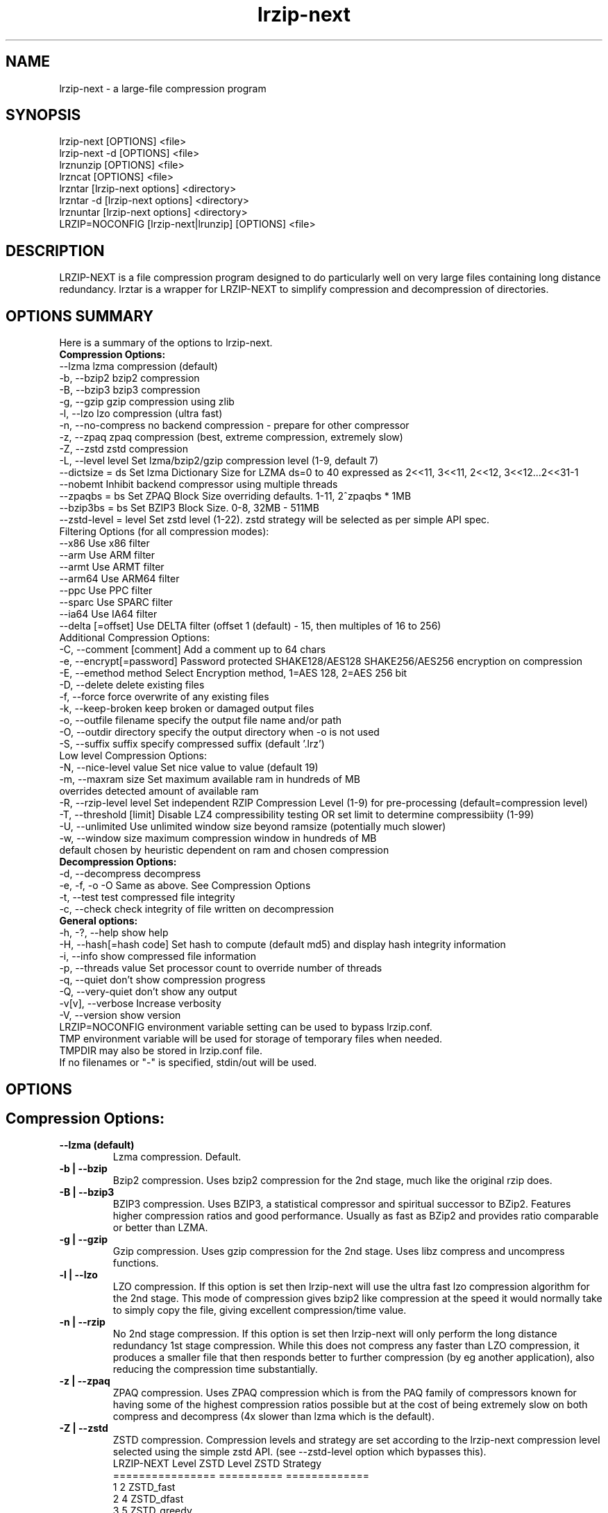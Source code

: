 .\" LRZIP manpage
.\" Comment lines for readability
.\"
.nh
.TH "lrzip-next" 1 "August 2023" "lrzip-next Command Reference"
.SH "NAME"
lrzip-next \- a large-file compression program
.SH "SYNOPSIS"
.PP
.nf
lrzip-next [OPTIONS] <file>
lrzip-next \-d [OPTIONS] <file>
lrznunzip [OPTIONS] <file>
lrzncat [OPTIONS] <file>
lrzntar [lrzip-next options] <directory>
lrzntar \-d [lrzip-next options] <directory>
lrznuntar [lrzip-next options] <directory>
LRZIP=NOCONFIG [lrzip-next|lrunzip] [OPTIONS] <file>
.fi
.PP
.SH "DESCRIPTION"
.PP
LRZIP-NEXT is a file compression program designed to do particularly
well on very large files containing long distance redundancy\&.
lrztar is a wrapper for LRZIP-NEXT to simplify compression and decompression
of directories.
.\"
.SH "OPTIONS SUMMARY"
Here is a summary of the options to lrzip-next.
.nf
.B Compression Options:
 \-\-lzma                  lzma compression (default)
 \-b, \-\-bzip2             bzip2 compression
 \-B, \-\-bzip3             bzip3 compression
 \-g, \-\-gzip              gzip compression using zlib
 \-l, \-\-lzo               lzo compression (ultra fast)
 \-n, \-\-no-compress       no backend compression - prepare for other compressor
 \-z, \-\-zpaq              zpaq compression (best, extreme compression, extremely slow)
 \-Z, \-\-zstd              zstd compression
 \-L, \-\-level level       Set lzma/bzip2/gzip compression level (1-9, default 7)
 \-\-dictsize = ds         Set lzma Dictionary Size for LZMA ds=0 to 40 expressed as 2<<11, 3<<11, 2<<12, 3<<12...2<<31-1
 \-\-nobemt                Inhibit backend compressor using multiple threads
 \-\-zpaqbs = bs           Set ZPAQ Block Size overriding defaults. 1-11, 2^zpaqbs * 1MB
 \-\-bzip3bs = bs          Set BZIP3 Block Size. 0-8, 32MB - 511MB
 \-\-zstd-level = level    Set zstd level (1-22). zstd strategy will be selected as per simple API spec.
Filtering Options (for all compression modes):
 \-\-x86                   Use x86 filter
 \-\-arm                   Use ARM filter
 \-\-armt                  Use ARMT filter
 \-\-arm64                 Use ARM64 filter
 \-\-ppc                   Use PPC filter
 \-\-sparc                 Use SPARC filter
 \-\-ia64                  Use IA64 filter
 \-\-delta [=offset]       Use DELTA filter (offset 1 (default) - 15, then multiples of 16 to 256)
Additional Compression Options:
 \-C, \-\-comment [comment] Add a comment up to 64 chars
 \-e, \-\-encrypt[=password] Password protected SHAKE128/AES128 SHAKE256/AES256 encryption on compression
 \-E, \-\-emethod method    Select Encryption method, 1=AES 128, 2=AES 256 bit
 \-D, \-\-delete            delete existing files
 \-f, \-\-force             force overwrite of any existing files
 \-k, \-\-keep-broken       keep broken or damaged output files
 \-o, \-\-outfile filename  specify the output file name and/or path
 \-O, \-\-outdir directory  specify the output directory when -o is not used
 \-S, \-\-suffix suffix     specify compressed suffix (default '.lrz')
Low level Compression Options:
 \-N, \-\-nice-level value  Set nice value to value (default 19)
 \-m, \-\-maxram size       Set maximum available ram in hundreds of MB
                         overrides detected amount of available ram
 \-R, \-\-rzip-level level  Set independent RZIP Compression Level (1-9) for pre-processing (default=compression level)
 \-T, \-\-threshold [limit] Disable LZ4 compressibility testing OR set limit to determine compressibiity (1-99)
 \-U, \-\-unlimited         Use unlimited window size beyond ramsize (potentially much slower)
 \-w, \-\-window size       maximum compression window in hundreds of MB
                         default chosen by heuristic dependent on ram and chosen compression
.B Decompression Options:
 \-d, \-\-decompress        decompress
 \-e, \-f, \-o \-O           Same as above. See Compression Options
 \-t, \-\-test              test compressed file integrity
 \-c, \-\-check             check integrity of file written on decompression
.B General options:
 \-h, \-?, \-\-help          show help
 \-H, \-\-hash[=hash code]  Set hash to compute (default md5) and display hash integrity information
 \-i, \-\-info              show compressed file information
 \-p, \-\-threads value     Set processor count to override number of threads
 \-q, \-\-quiet             don't show compression progress
 \-Q, \-\-very-quiet        don't show any output
 \-v[v], \-\-verbose        Increase verbosity
 \-V, \-\-version           show version
.br
LRZIP=NOCONFIG environment variable setting can be used to bypass lrzip.conf.
TMP environment variable will be used for storage of temporary files when needed.
TMPDIR may also be stored in lrzip.conf file.
.br
If no filenames or "-" is specified, stdin/out will be used.
.fi
.\"
.SH "OPTIONS"
.SH "Compression Options:"
.IP "\fB--lzma (default)\fP"
Lzma compression. Default.
.IP "\fB-b | --bzip\fP"
Bzip2 compression. Uses bzip2 compression for the 2nd stage, much like
the original rzip does.
.IP "\fB-B | --bzip3\fP"
BZIP3 compression. Uses BZIP3, a statistical compressor and spiritual successor
to BZip2. Features higher compression ratios and good performance. Usually as
fast as BZip2 and provides ratio comparable or better than LZMA.
.IP "\fB-g | --gzip\fP"
Gzip compression. Uses gzip compression for the 2nd stage. Uses libz compress
and uncompress functions.
.IP "\fB-l | --lzo\fP"
LZO compression. If this option is set then lrzip-next will use the ultra
fast lzo compression algorithm for the 2nd stage. This mode of compression
gives bzip2 like compression at the speed it would normally take to simply
copy the file, giving excellent compression/time value.
.IP "\fB-n | --rzip\fP"
No 2nd stage compression. If this option is set then lrzip-next will only
perform the long distance redundancy 1st stage compression. While this does
not compress any faster than LZO compression, it produces a smaller file
that then responds better to further compression (by eg another application),
also reducing the compression time substantially.
.IP "\fB-z | --zpaq\fP"
ZPAQ compression. Uses ZPAQ compression which is from the PAQ family of
compressors known for having some of the highest compression ratios possible
but at the cost of being extremely slow on both compress and decompress (4x
slower than lzma which is the default).
.IP "\fB-Z | --zstd\fP"
ZSTD compression. Compression levels and strategy are set according to
the lrzip-next compression level selected using the simple zstd API.
(see --zstd-level option which bypasses this).
.br
.nf
LRZIP-NEXT Level  ZSTD Level    ZSTD Strategy
================  ==========    =============
         1             2           ZSTD_fast
         2             4          ZSTD_dfast
         3             5         ZSTD_greedy
         4             7           ZSTD_lazy
         5            12          ZSTD_lazy2
         6            15        ZSTD_btlazy2
         7            17          ZSTD_btopt
         8            18        ZSTD_btultra
         9            22       ZSTD_btultra2
.fi
.IP "\fB-L 1\&.\&.9\fP"
Set the compression level from 1 to 9. The default is to use level 7, which
gives good all round compression. The compression level is also strongly related
to how much memory lrzip-next uses. See the \-w option for details.
.IP "\fB--dictsize=0\&.\&.40\fP (LZMA only)"
Set Dictionary Size for LZMA from 2^12 (4KB) to 2^32-1 (4GB-1). Normally this
option is not useful since lrzip-next will set and sometimes change the dictionary
size depending on the compression level selected and usable ram available.
.br
If set, Dictionary sizes will be set as follows and will be fixed. If sufficient
ram is not available, lrzip-next will fail. Values are per thread.
.br
.nf
0:  2 * 2^11, 1:  3 * 2^10; 4,096, 6,144
2:  2 * 2^12, 3:  3 * 2^11; 8,192, 12,288
 ...
38: 2 * 2^30, 39: 3 * 2^29; 2,147,483,648, 3,221,225,472
40: 2 * 2^31 - 1; 4,294,967,295
.fi
.IP "\fB--nobemt\fP"
No Backend Multi Threading. This option will inhibit the backend from using
more threads than requested by the `-p` option or default maximum threads.
.br
.IP "\fB--zpaqbs=1\&.\&.11\fP (ZPAQ only)"
Set ZPAQ Block Size from 1 to 11, 2^zpaqbs * 1MB (2MB to 2GB). This parameter
will be passed to the zpaq backend. Normally, lrzip-next will set and sometimes
reduce the zpaq block size depending on compression level and usable ram
available.
.br
If set, the zpaq block size will be set as follows and will be fixed. If sufficient
ram is not available, lrzip-next will fail. Values are per thread.
.br
.nf
1  = 2^1*1MB  =    2MB
2  = 2^2*1MB  =    4MB
3  = 2^3*1MB  =    8MB
4  = 2^4*1MB  =   16MB
5  = 2^5*1MB  =   32MB
6  = 2^6*1MB  =   64MB
7  = 2^7*1MB  =  128MB
8  = 2^8*1MB  =  256MB
9  = 2^9*1MB  =  512MB
10 = 2^10*1MB = 1024MB
11 = 2^11*1MB = 2048MB
.fi
.IP "\fB--bzip3bs=0\&.\&.8\fP (BZIP3 only)"
Set BZIP3 Block Size from 0 to 8, 2^bzip3bs * 1MB (32MB to 511MB). This parameter
will be passed to the bzip3 backend. Normally, lrzip-next will set and sometimes
reduce the bzip3 block size depending on compression level and usable ram
available.
.br
If set, the bzip3 block size will be set as follows and will be fixed. If sufficient
ram is not available, lrzip-next will fail. Values are per thread.
.br
.nf
0 = 2^25   =  32MB
1 = 3*2^24 =  48MB
2 = 2^26   =  64MB
3 = 3*2^25 =  96MB
4 = 2^27   = 128MB
5 = 3*2^26 = 192MB
6 = 2^28   = 256MB
.fi
.IP "\fB--zstd-levels=1\&.\&.22\fP (ZSTD only)"
Manually set zstd level which will also set zstd strategy for simple API compression.
This bypasses auto setting of zstd levels based on lrzip-next compression levels. zstd
strategies will be set according to level as defined in zstd clevels.h.
.br
.nf
ZSTD Level    ZSTD Strategy
==========    =============
   1-2           ZSTD_fast
   3-4          ZSTD_dfast
     5         ZSTD_greedy
   6-7           ZSTD_lazy
  8-12          ZSTD_lazy2
 13-15        ZSTD_btlazy2
 16-17          ZSTD_btopt
    18        ZSTD_btultra
 19-22       ZSTD_btultra2
.fi
.\"
.SH "Filtering Options (for all compression modes)"
.IP "\fB--x86\fP"
Unconditionally use x86 filter prior to compression. Works for all
compression modes.
.IP "\fB--arm\fP"
Unconditionally use ARM filter prior to compression. Works for all
compression modes.
.IP "\fB--armt\fP"
Unconditionally use ARMT filter prior to compression. Works for all
compression modes.
.IP "\fB--arm64\fP"
Unconditionally use ARM64 filter prior to compression. Works for all
compression modes.
.IP "\fB--ppc\fP"
Unconditionally use PPC filter prior to compression. Works for all
compression modes.
.IP "\fB--sparc\fP"
Unconditionally use SPARC filter prior to compression. Works for all
compression modes.
.IP "\fB--ia64\fP"
Unconditionally use IA64 filter prior to compression. Works for all
compression modes.
.IP "\fB--delta\fR [1\&.\&.31]\fP"
Unconditionally use DELTA filter prior to compression. Works for all
compression modes. Delta offset 1 default. Delta offset is set as
1-16, then 32..256 in multiples of 16. e.g. An offset of 17 would be
32, 18:48, 19:64...31:256.
.\"
.SH "Additional Compression Options:"
.IP "\fB-C | --comment \fR[\fIcomment\fP]"
Add a comment for the archive up to 64 characters.
.IP "\fB-e | --encrypt \fR[\fIpassword\fP]"
Encrypt. This option enables high grade password encryption using a combination
of multiply sha512 hashed password, random salt and aes128 CBC encryption.
Passwords up to 500 characters long are supported, and the encryption mechanism
used virtually guarantees that the same file created with the same password
will never be the same. Furthermore, the password hashing is increased
according to the date the file is encrypted, increasing the number of CPU
cycles required for each password attempt in accordance with Moore's law, thus
making the difficulty of attempting brute force attacks proportional to the
power of modern computers.
.IP
The optional password may be inserted on the command line, however there are
obvious security risks to doing so, such as the cleartext password will be
visible on a screen or persistent in a screen buffer; the cleartext password
will be visible in a process listing, so take care. If the short option \fB-e\fP
is used, there must be no space between the option and the password. e.g.
\fB-epassphrase\fP.
.IP
These options may be used for Encryption, Decryption, or Test under the following
conditions.
.nf
If output is to STDOUT, then the option cannot be used during compression.
If input is from STDIN, then the password must be on the command line.
If lrzip-next is embedded in a \fBtar -I lrzip-next [options]\fP command, then
this option cannot be used.
.fi
.IP "\fB-E | --emethod\fR [\fIencryption method\fP]"
.nf
Select encryption method to use:
1=AES 128 bit encryption
2=AES 256 bit encryption
AES 128 uses SHAKE128 hashing for key generation
AES 256 uses SHAKE256 hashing
.fi
.IP "\fB-D | --delete\fP"
If this option is specified then lrzip-next will delete the
source file after successful compression or decompression. When this
option is not specified then the source files are not deleted.
.IP "\fB-f | --force\fP"
If this option is not specified (Default) then lrzip-next will not
overwrite any existing files. If you set this option then rzip will
silently overwrite any files as needed.
.IP "\fB-k | --keep-broken\fP"
This option will keep broken or damaged files instead of deleting them.
When compression or decompression is interrupted either by user or error, or
a file decompressed fails an integrity check, it is normally deleted by LRZIP.
.IP "\fB-o | --outfile \fIfilename\fP"
Set the output file name. If this option is not set then
the output file name is chosen based on the input name and the
suffix. The \-o option cannot be used if more than one file name is
specified on the command line.
.IP "\fB-O | --outdir \fIoutput_directory\fP"
Set the output directory for the default filename. This option
cannot be combined with \-o.
.IP "\fB-S | --suffix \fI suffix\fR (default \fB.lrz\fP)"
Set the compression suffix. The default is '.lrz'.
.\"
.SH "Low Level Compression Options:"
.IP "\fB-N | --nice-val \fIvalue\fP"
The default nice value is 19. This option can be used to set the priority
scheduling for the lrzip-next backup or decompression. Valid nice values are
from \-20 to 19. Note this does NOT speed up or slow down compression.
.IP "\fB-m | --maxram \fImaxram\fR"
Specify the maximum system memory in 100MB blocks. Overrides detected ram.
Ex. 40=4GB.
.IP "\fB-R | --rzip-level \fIlevel\fP"
Specify the rzip pre-processing compression level. If not set, will default
to compression level.
.IP "\fB-T | --threshold\fP"
Disables the LZ4 compressibility threshold testing when a slower compression
back-end is used. LZ4 testing is normally performed for the slower back-end
compression of LZMA and ZPAQ. The reasoning is that if it is completely
incompressible by LZ4 then it will also be incompressible by them. Thus if a
block fails to be compressed by the very fast LZ4, lrzip-next will not attempt to
compress that block with the slower compressor, thereby saving time. If this
option is enabled, it will bypass the LZ4 testing and attempt to compress each
block regardless.
.IP "\fB-T | --threshold \fIlimit\fP"
If the value \fBlimit\fP is used, it will test compressibility as a percentage of
chunk size. Limiting chunck compressibility threshold can speed up compression.
If, for example, LZ4_TEST determines a chunk is 99.99% of chunk size, it will
pass the chunk to the compressor even though it is barely compressible. Setting
\fBlimit\fP to a lower value, 95% for example, the chunk will not be passed to
the compressor unless it is at least 5% compression benefit as determined by
LZ4_TEST. Any value from 1-99 is allowed.
.IP "\fB-U | --unlimited\fP"
Unlimited window size\&. If this option is set, and the file being compressed
does not fit into the available ram, lrzip-next will use a moving second buffer
as a "sliding mmap" which emulates having infinite ram. This will provide the
most possible compression in the first rzip stage which can improve the
compression of ultra large files when they're bigger than the available ram.
However it runs progressively slower the larger the difference between ram and
the file size, so is best reserved for when the smallest possible size is
desired on a very large file, and the time taken is not important.
.IP "\fB-w | --window \fIsize\fP"
Set the maximum allowable compression window size to n in hundreds of megabytes.
This is the amount of memory lrzip-next will search during its first stage of
pre-compression and is the main thing that will determine how much benefit
lrzip-next will provide over ordinary compression with the 2nd stage algorithm.
If not set (recommended), the value chosen will be determined by an internal
heuristic in lrzip-next which uses the most memory that is reasonable, without
any hard upper limit. It is limited to 2GB on 32bit machines. lrzip-next will
always reduce the window size to the biggest it can be without running out of
memory.
.\"
.SH "Decompression Options:"
.IP "\fB-d | --decompress\fP"
Decompress. If this option is not used then lrzip-next looks at
the name used to launch the program. If it contains the string
"lrunzip" then the \-d option is automatically set. If it contains the string
"lrzcat" then the \-d \-o \- options are automatically set.
.IP "\fB-e, -E, -f, -o, -O\fP"
Same as above. See \fBCompression Options\fP.
.IP "\fB-t | --test\fP"
This tests the compressed file integrity. It does this by decompressing it
to a temporary file and then deleting it.
.IP "\fB-c | --check\fP"
This option enables integrity checking of the file written to disk on
decompression. All decompression is tested internally in lrzip-next with either
crc32 or md5 hash checking depending on the version of the archive already.
However the file written to disk may be corrupted for other reasons to do with
other userspace problems such as faulty library versions, drivers, hardware
failure and so on. Enabling this option will make lrzip-next perform an md5 hash
check on the file that's written to disk. When the archive has the md5 value
stored in it, it is compared to this. Otherwise it is compared to the value
calculated during decompression. This offers an extra guarantee that the file
written is the same as the original archived.
.\"
.SH "General Options:"
.IP "\fB-h | -? | --help\fP"
Print an options summary page
.IP "\fB-H | --hash\fR \fI[hash code]\fP"
This shows the hash value calculated on compressing or decompressing an
lrzip-next archive. By default all compression has the md5 value calculated and
stored in all archives since version 0.560. On decompression, when a hash
value has been found, it will be calculated and used for integrity checking.
If the hash value is not stored in the archive, it will not be calculated unless
explicitly specified with this option, or check integrity (see below) has been
requested.
.br
Hash values can be 1-13 and are defined as follows:
.br
.nf
 0 CRC         - 32 bit CRC
 1 MD5         - MD5 Checksum
 2 RIPEMD      - RACE Integrity Primitives Evaluation Message Digest
 3 SHA256      - Secure Hash Algorithm 2, 256 bit
 4 SHA384      - Secure Hash Algorithm 2, 384 bit
 5 SHA512      - Secure Hash Algorithm 2, 512 bit
 6 SHA3_256    - Secure Hash Algorithm 3, 256 bit
 7 SHA3_512    - Secure Hash Algorithm 3, 512 bit
 8 SHAKE128_16 - Extendable Output Function (XOF) 128 bit, 16 byte output
 9 SHAKE128_32 - Extendable Output Function (XOF) 128 bit, 32 byte output
10 SHAKE128_64 - Extendable Output Function (XOF) 128 bit, 64 byte output
11 SHAKE256_16 - Extendable Output Function (XOF) 256 bit, 16 byte output
12 SHAKE256_32 - Extendable Output Function (XOF) 256 bit, 32 byte output
13 SHAKE256_64 - Extendable Output Function (XOF) 256 bit, 64 byte output
.fi
.IP "\fB-i | --info\fP"
This shows information about a compressed file. It shows the compressed size,
the decompressed size, the compression ratio, what compression was used and
what hash checking will be used for internal integrity checking.
Note that the compression mode is detected from the first block only and
it will show no compression used if the first block was incompressible, even
if later blocks were compressible. If verbose options \-v or \-vv are added,
a breakdown of all the internal blocks and progressively more information
pertaining to them will also be shown.
.IP "\fB-p | --threads\ \fIvalue\fP"
Set the number of processor count to determine the number of threads to run.
Normally lrzip-next will scale according to the number of CPUs it detects. Using
this will override the value in case you wish to use less CPUs to either
decrease the load on your machine, or to improve compression. Setting it to
1 will maximise compression but will not attempt to use more than one CPU.
.IP "\fB-q | --quiet\fP"
If this option is specified then lrzip-next will not show the
percentage progress while compressing. Note that compression happens in
bursts with lzma compression which is the default compression. This means
that it will progress very rapidly for short periods and then stop for
long periods.
.IP "\fB-Q | --very-quiet\fP"
Suppress ALL output, even summary.
.IP "\fB-v[v] | --verbose\fP"
Increases verbosity. \-vv will print more messages than \-v.
.IP "\fB-V | --version\fP"
Print the lrzip-next version number.
.\"
.SH "INSTALLATION"
"make install" or just install lrzip-next somewhere in your search path.
.SH "COMPRESSION ALGORITHM"
LRZIP operates in two stages. The first stage finds and encodes large chunks of
duplicated data over potentially very long distances in the input file. The
second stage is to use a compression algorithm to compress the output of the
first stage. The compression algorithm can be chosen to be optimised for extreme
size (zpaq), size (lzma - default or bzip3), speed (lzo), legacy (bzip2 or gzip)
or can be omitted entirely doing only the first stage. A one stage only compressed
file can almost always improve both the compression size and speed done by a
subsequent compression program.
.PP
The key difference between lrzip-next and other well known compression
algorithms is its ability to take advantage of very long distance
redundancy. The well known deflate algorithm used in gzip uses a
maximum history buffer of 32k. The block sorting algorithm used in
bzip2 is limited to 900k of history. The history buffer in lrzip-next can be
any size long, not even limited by available ram.
.PP
It is quite common these days to need to compress files that contain
long distance redundancies. For example, when compressing a set of
home directories several users might have copies of the same file, or
of quite similar files. It is also common to have a single file that
contains large duplicated chunks over long distances, such as pdf
files containing repeated copies of the same image. Most compression
programs won't be able to take advantage of this redundancy, and thus
might achieve a much lower compression ratio than lrzip-next can achieve.
.\"
.SH "FILES"
.PP
LRZIP recognises a configuration file that contains default settings.
This configuration is searched for in the current directory, /etc/lrzip,
and $HOME/.lrzip. The configuration filename must be \fBlrzip.conf\fP.
.\"
.SH "ENVIRONMENT"
By default, lrzip-next will search for and use a configuration file, lrzip.conf.
If the user wishes to bypass the file, a startup ENV variable may be set.
.br
.B LRZIP =
.I "NOCONFIG "
.B "[lrzip-next|lrunzip]"
[OPTIONS] <file>
.br
which will force lrzip-next to ignore the configuration file.
.\"
.SH "HISTORY - Notes on rzip by Andrew Tridgell"
.PP
The ideas behind rzip were first implemented in 1998 while I was
working on rsync. That version was too slow to be practical, and was
replaced by this version in 2003.
LRZIP was created by the desire to have better compression and/or speed
by Con Kolivas on blending the lzma and lzo compression algorithms with
the rzip first stage, and extending the compression windows to scale
with increasing ram sizes.
.\"
.SH "BUGS"
.PP
Please report!

.nh
If you wish to report a problem, or make a suggestion, then please open
an Issue at \fBhttps://github.com/pete4abw/lrzip-next/issues\fP or email the
maintainer pete@peterhyman.com.
.fi
.\"
.SH "SEE ALSO"
lrzip.conf(5),
lrznunzip(1),
lrzncat(1),
lrzntar(1),
lrznuntar(1),
bzip2(1),
gzip(1),
lzop(1),
rzip(1),
bzip3(1),
zip(1),
zstd(1)
.\"
.SH "AUTHOR and CREDITS"
.PP
.nf
lrzip was conceived and written by Con Kolivas.
lrzip-next is maintained by Peter Hyman.
rzip was written by Andrew Tridgell.
lzma was written by Igor Pavlov.
lzo was written by Markus Oberhumer.
zpaq was written by Matt Mahoney.
bzip3 was written by Kamila Szewczyk.
zstd was written by Yann Collet.
.fi

lrzip-next is released under the GNU General Public License version 2.
Please see the file COPYING for license details.

This manpage was written by Peter Hyman (pete@peterhyman.com)

